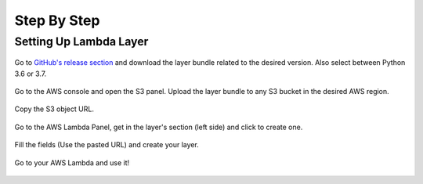 .. _doc_stepbystep:

Step By Step
============

Setting Up Lambda Layer
-----------------------

.. figure:: _static/step-by-step/lambda-layer/download.png
    :align: center
    :alt: alternate text
    :figclass: align-center

    Go to `GitHub's release section <https://github.com/awslabs/aws-data-wrangler/releases>`_ and download the layer bundle related to the desired version. Also select between Python 3.6 or 3.7.

.. figure:: _static/step-by-step/lambda-layer/upload.png
    :align: center
    :alt: alternate text
    :figclass: align-center

    Go to the AWS console and open the S3 panel. Upload the layer bundle to any S3 bucket in the desired AWS region.

.. figure:: _static/step-by-step/lambda-layer/url.png
    :align: center
    :alt: alternate text
    :figclass: align-center

    Copy the S3 object URL.

.. figure:: _static/step-by-step/lambda-layer/create.png
    :align: center
    :alt: alternate text
    :figclass: align-center

    Go to the AWS Lambda Panel, get in the layer's section (left side) and click to create one.

.. figure:: _static/step-by-step/lambda-layer/config.png
    :align: center
    :alt: alternate text
    :figclass: align-center

    Fill the fields (Use the pasted URL) and create your layer.

.. figure:: _static/step-by-step/lambda-layer/use.png
    :align: center
    :alt: alternate text
    :figclass: align-center

    Go to your AWS Lambda and use it!